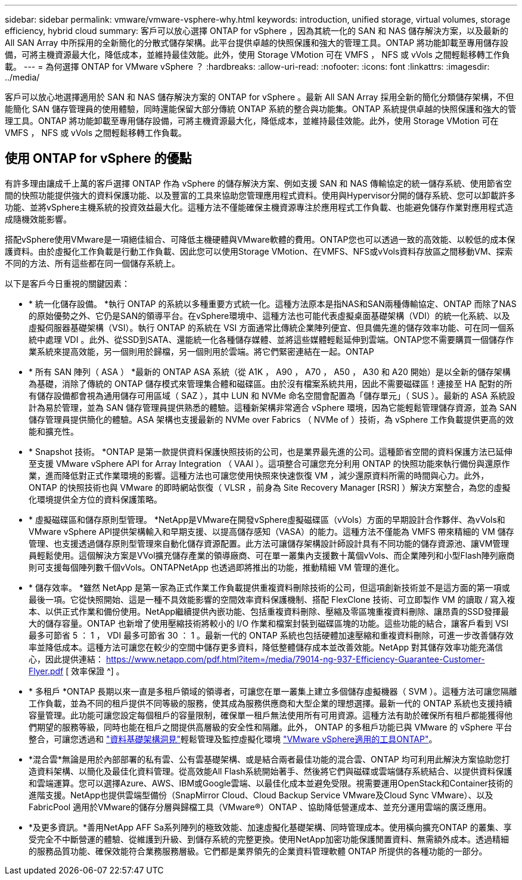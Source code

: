 ---
sidebar: sidebar 
permalink: vmware/vmware-vsphere-why.html 
keywords: introduction, unified storage, virtual volumes, storage efficiency, hybrid cloud 
summary: 客戶可以放心選擇 ONTAP for vSphere ，因為其統一化的 SAN 和 NAS 儲存解決方案，以及最新的 All SAN Array 中所採用的全新簡化的分散式儲存架構。此平台提供卓越的快照保護和強大的管理工具。ONTAP 將功能卸載至專用儲存設備，可將主機資源最大化，降低成本，並維持最佳效能。此外，使用 Storage VMotion 可在 VMFS ， NFS 或 vVols 之間輕鬆移轉工作負載。 
---
= 為何選擇 ONTAP for VMware vSphere ？
:hardbreaks:
:allow-uri-read: 
:nofooter: 
:icons: font
:linkattrs: 
:imagesdir: ../media/


[role="lead"]
客戶可以放心地選擇適用於 SAN 和 NAS 儲存解決方案的 ONTAP for vSphere 。最新 All SAN Array 採用全新的簡化分類儲存架構，不但能簡化 SAN 儲存管理員的使用體驗，同時還能保留大部分傳統 ONTAP 系統的整合與功能集。ONTAP 系統提供卓越的快照保護和強大的管理工具。ONTAP 將功能卸載至專用儲存設備，可將主機資源最大化，降低成本，並維持最佳效能。此外，使用 Storage VMotion 可在 VMFS ， NFS 或 vVols 之間輕鬆移轉工作負載。



== 使用 ONTAP for vSphere 的優點

有許多理由讓成千上萬的客戶選擇 ONTAP 作為 vSphere 的儲存解決方案、例如支援 SAN 和 NAS 傳輸協定的統一儲存系統、使用節省空間的快照功能提供強大的資料保護功能、以及豐富的工具來協助您管理應用程式資料。使用與Hypervisor分開的儲存系統、您可以卸載許多功能、並將vSphere主機系統的投資效益最大化。這種方法不僅能確保主機資源專注於應用程式工作負載、也能避免儲存作業對應用程式造成隨機效能影響。

搭配vSphere使用VMware是一項絕佳組合、可降低主機硬體與VMware軟體的費用。ONTAP您也可以透過一致的高效能、以較低的成本保護資料。由於虛擬化工作負載是行動工作負載、因此您可以使用Storage VMotion、在VMFS、NFS或vVols資料存放區之間移動VM、探索不同的方法、所有這些都在同一個儲存系統上。

以下是客戶今日重視的關鍵因素：

* * 統一化儲存設備。 *執行 ONTAP 的系統以多種重要方式統一化。這種方法原本是指NAS和SAN兩種傳輸協定、ONTAP 而除了NAS的原始優勢之外、它仍是SAN的領導平台。在vSphere環境中、這種方法也可能代表虛擬桌面基礎架構（VDI）的統一化系統、以及虛擬伺服器基礎架構（VSI）。執行 ONTAP 的系統在 VSI 方面通常比傳統企業陣列便宜、但具備先進的儲存效率功能、可在同一個系統中處理 VDI 。此外、從SSD到SATA、還能統一化各種儲存媒體、並將這些媒體輕鬆延伸到雲端。ONTAP您不需要購買一個儲存作業系統來提高效能，另一個則用於歸檔，另一個則用於雲端。將它們緊密連結在一起。ONTAP
* * 所有 SAN 陣列（ ASA ） *最新的 ONTAP ASA 系統（從 A1K ， A90 ， A70 ， A50 ， A30 和 A20 開始）是以全新的儲存架構為基礎，消除了傳統的 ONTAP 儲存模式來管理集合體和磁碟區。由於沒有檔案系統共用，因此不需要磁碟區！連接至 HA 配對的所有儲存設備都會視為通用儲存可用區域（ SAZ ），其中 LUN 和 NVMe 命名空間會配置為「儲存單元」（ SUS ）。最新的 ASA 系統設計為易於管理，並為 SAN 儲存管理員提供熟悉的體驗。這種新架構非常適合 vSphere 環境，因為它能輕鬆管理儲存資源，並為 SAN 儲存管理員提供簡化的體驗。ASA 架構也支援最新的 NVMe over Fabrics （ NVMe of ）技術，為 vSphere 工作負載提供更高的效能和擴充性。
* * Snapshot 技術。 *ONTAP 是第一款提供資料保護快照技術的公司，也是業界最先進的公司。這種節省空間的資料保護方法已延伸至支援 VMware vSphere API for Array Integration （ VAAI ）。這項整合可讓您充分利用 ONTAP 的快照功能來執行備份與還原作業，進而降低對正式作業環境的影響。這種方法也可讓您使用快照來快速恢復 VM ，減少還原資料所需的時間與心力。此外， ONTAP 的快照技術也與 VMware 的即時網站恢復（ VLSR ，前身為 Site Recovery Manager [RSR] ）解決方案整合，為您的虛擬化環境提供全方位的資料保護策略。
* * 虛擬磁碟區和儲存原則型管理。 *NetApp是VMware在開發vSphere虛擬磁碟區（vVols）方面的早期設計合作夥伴、為vVols和VMware vSphere API提供架構輸入和早期支援、以提高儲存感知（VASA）的能力。這種方法不僅能為 VMFS 帶來精細的 VM 儲存管理、也支援透過儲存原則型管理來自動化儲存資源配置。此方法可讓儲存架構設計師設計具有不同功能的儲存資源池、讓VM管理員輕鬆使用。這個解決方案是VVol擴充儲存產業的領導廠商、可在單一叢集內支援數十萬個vVols、而企業陣列和小型Flash陣列廠商則可支援每個陣列數千個vVols。ONTAPNetApp 也透過即將推出的功能，推動精細 VM 管理的進化。
* * 儲存效率。 *雖然 NetApp 是第一家為正式作業工作負載提供重複資料刪除技術的公司，但這項創新技術並不是這方面的第一項或最後一項。它從快照開始、這是一種不具效能影響的空間效率資料保護機制、搭配 FlexClone 技術、可立即製作 VM 的讀取 / 寫入複本、以供正式作業和備份使用。NetApp繼續提供內嵌功能、包括重複資料刪除、壓縮及零區塊重複資料刪除、讓昂貴的SSD發揮最大的儲存容量。ONTAP 也新增了使用壓縮技術將較小的 I/O 作業和檔案封裝到磁碟區塊的功能。這些功能的結合，讓客戶看到 VSI 最多可節省 5 ： 1 ， VDI 最多可節省 30 ： 1 。最新一代的 ONTAP 系統也包括硬體加速壓縮和重複資料刪除，可進一步改善儲存效率並降低成本。這種方法可讓您在較少的空間中儲存更多資料，降低整體儲存成本並改善效能。NetApp 對其儲存效率功能充滿信心，因此提供連結： https://www.netapp.com/pdf.html?item=/media/79014-ng-937-Efficiency-Guarantee-Customer-Flyer.pdf [ 效率保證 ^] 。
* * 多租戶 *ONTAP 長期以來一直是多租戶領域的領導者，可讓您在單一叢集上建立多個儲存虛擬機器（ SVM ）。這種方法可讓您隔離工作負載，並為不同的租戶提供不同等級的服務，使其成為服務供應商和大型企業的理想選擇。最新一代的 ONTAP 系統也支援持續容量管理。此功能可讓您設定每個租戶的容量限制，確保單一租戶無法使用所有可用資源。這種方法有助於確保所有租戶都能獲得他們期望的服務等級，同時也能在租戶之間提供高層級的安全性和隔離。此外， ONTAP 的多租戶功能已與 VMware 的 vSphere 平台整合，可讓您透過和 https://docs.netapp.com/us-en/data-infrastructure-insights/["資料基礎架構洞見"]輕鬆管理及監控虛擬化環境 https://docs.netapp.com/us-en/ontap-tools-vmware-vsphere-10/index.html["VMware vSphere適用的工具ONTAP"]。
* *混合雲*無論是用於內部部署的私有雲、公有雲基礎架構、或是結合兩者最佳功能的混合雲、ONTAP 均可利用此解決方案協助您打造資料架構、以簡化及最佳化資料管理。從高效能All Flash系統開始著手、然後將它們與磁碟或雲端儲存系統結合、以提供資料保護和雲端運算。您可以選擇Azure、AWS、IBM或Google雲端、以最佳化成本並避免受限。視需要運用OpenStack和Container技術的進階支援。NetApp也提供雲端型備份（SnapMirror Cloud、Cloud Backup Service VMware及Cloud Sync VMware）、以及FabricPool 適用於VMware的儲存分層與歸檔工具（VMware®）ONTAP 、協助降低營運成本、並充分運用雲端的廣泛應用。
* *及更多資訊。*善用NetApp AFF Sa系列陣列的極致效能、加速虛擬化基礎架構、同時管理成本。使用橫向擴充ONTAP 的叢集、享受完全不中斷營運的體驗、從維護到升級、到儲存系統的完整更換。使用NetApp加密功能保護閒置資料、無需額外成本。透過精細的服務品質功能、確保效能符合業務服務層級。它們都是業界領先的企業資料管理軟體 ONTAP 所提供的各種功能的一部分。

